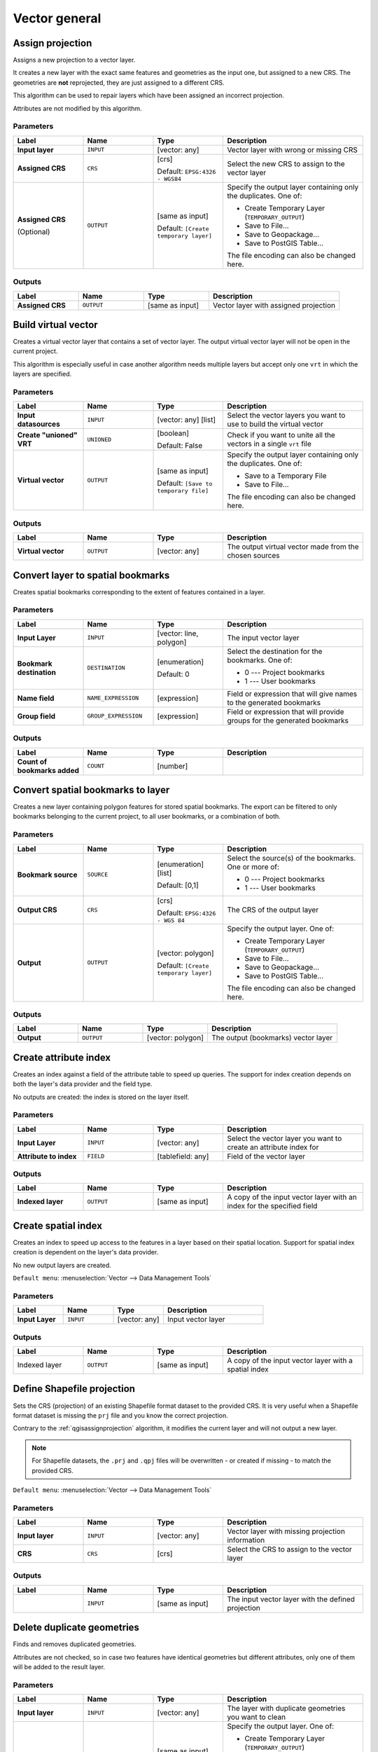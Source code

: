 Vector general
==============

.. only:: html

   .. contents::
      :local:
      :depth: 1


.. _qgisassignprojection:

Assign projection
-----------------
Assigns a new projection to a vector layer.

It creates a new layer with the exact same features and geometries as the input
one, but assigned to a new CRS. The geometries are **not** reprojected, they
are just assigned to a different CRS.

This algorithm can be used to repair layers which have been assigned an incorrect
projection.

Attributes are not modified by this algorithm.

.. seealso:: :ref:`qgisdefinecurrentprojection`, :ref:`qgisfindprojection`,
 :ref:`qgisreprojectlayer`

Parameters
..........

.. list-table::
   :header-rows: 1
   :widths: 20 20 20 40
   :stub-columns: 0

   * - Label
     - Name
     - Type
     - Description
   * - **Input layer**
     - ``INPUT``
     - [vector: any]
     - Vector layer with wrong or missing CRS
   * - **Assigned CRS**
     - ``CRS``
     - [crs]
       
       Default: ``EPSG:4326 - WGS84``
     - Select the new CRS to assign to the vector layer
   * - **Assigned CRS**

       (Optional)
     - ``OUTPUT``
     - [same as input]

       Default: ``[Create temporary layer]``
     - Specify the output layer containing only the duplicates.
       One of:

       * Create Temporary Layer (``TEMPORARY_OUTPUT``)
       * Save to File...
       * Save to Geopackage...
       * Save to PostGIS Table...

       The file encoding can also be changed here.

Outputs
..........

.. list-table::
   :header-rows: 1
   :widths: 20 20 20 40
   :stub-columns: 0

   * - Label
     - Name
     - Type
     - Description
   * - **Assigned CRS**
     - ``OUTPUT``
     - [same as input]
     - Vector layer with assigned projection


.. _qgisbuildvirtualvector:

Build virtual vector
--------------------
Creates a virtual vector layer that contains a set of vector layer.
The output virtual vector layer will not be open in the current project.

This algorithm is especially useful in case another algorithm needs multiple
layers but accept only one ``vrt`` in which the layers are specified.

Parameters
..........

.. list-table::
   :header-rows: 1
   :widths: 20 20 20 40
   :stub-columns: 0

   * - Label
     - Name
     - Type
     - Description
   * - **Input datasources**
     - ``INPUT``
     - [vector: any] [list]
     - Select the vector layers you want to use to build
       the virtual vector
   * - **Create "unioned" VRT**
     - ``UNIONED``
     - [boolean]
       
       Default: False
     - Check if you want to unite all the vectors in a
       single ``vrt`` file
   * - **Virtual vector**
     - ``OUTPUT``
     - [same as input]

       Default: ``[Save to temporary file]``
     - Specify the output layer containing only the duplicates.
       One of:

       * Save to a Temporary File
       * Save to File...

       The file encoding can also be changed here.

Outputs
..........

.. list-table::
   :header-rows: 1
   :widths: 20 20 20 40
   :stub-columns: 0

   * - Label
     - Name
     - Type
     - Description
   * - **Virtual vector**
     - ``OUTPUT``
     - [vector: any]
     - The output virtual vector made from the chosen sources


.. _qgislayertobookmarks:

Convert layer to spatial bookmarks
----------------------------------------
Creates spatial bookmarks corresponding to the extent of features
contained in a layer.

Parameters
..........

.. list-table::
   :header-rows: 1
   :widths: 20 20 20 40
   :stub-columns: 0

   * - Label
     - Name
     - Type
     - Description
   * - **Input Layer**
     - ``INPUT``
     - [vector: line, polygon]
     - The input vector layer
   * - **Bookmark destination**
     - ``DESTINATION``
     - [enumeration]
       
       Default: 0
     - Select the destination for the bookmarks.
       One of:
       
       * 0 --- Project bookmarks
       * 1 --- User bookmarks
   * - **Name field**
     - ``NAME_EXPRESSION``
     - [expression]
     - Field or expression that will give names to the generated bookmarks
   * - **Group field**
     - ``GROUP_EXPRESSION``
     - [expression]
     - Field or expression that will provide groups for the generated bookmarks

Outputs
..........

.. list-table::
   :header-rows: 1
   :widths: 20 20 20 40
   :stub-columns: 0

   * - Label
     - Name
     - Type
     - Description
   * - **Count of bookmarks added**
     - ``COUNT``
     - [number]
     - 


.. _qgisbookmarkstolayer:

Convert spatial bookmarks to layer
----------------------------------------
Creates a new layer containing polygon
features for stored spatial bookmarks.
The export can be filtered to only bookmarks belonging
to the current project, to all user bookmarks, or a
combination of both.

Parameters
..........

.. list-table::
   :header-rows: 1
   :widths: 20 20 20 40
   :stub-columns: 0

   * - Label
     - Name
     - Type
     - Description
   * - **Bookmark source**
     - ``SOURCE``
     - [enumeration] [list]
       
       Default: [0,1]
     - Select the source(s) of the bookmarks.
       One or more of:
       
       * 0 --- Project bookmarks
       * 1 --- User bookmarks
   * - **Output CRS**
     - ``CRS``
     - [crs]
       
       Default: ``EPSG:4326 - WGS 84``
     - The CRS of the output layer
   * - **Output**
     - ``OUTPUT``
     - [vector: polygon]

       Default: ``[Create temporary layer]``
     - Specify the output layer. One of:

       * Create Temporary Layer (``TEMPORARY_OUTPUT``)
       * Save to File...
       * Save to Geopackage...
       * Save to PostGIS Table...

       The file encoding can also be changed here.

Outputs
..........

.. list-table::
   :header-rows: 1
   :widths: 20 20 20 40
   :stub-columns: 0

   * - Label
     - Name
     - Type
     - Description
   * - **Output**
     - ``OUTPUT``
     - [vector: polygon]
     - The output (bookmarks) vector layer


.. _qgiscreateattributeindex:

Create attribute index
----------------------
Creates an index against a field of the attribute table to speed up queries.
The support for index creation depends on both the layer's data provider and the
field type.

No outputs are created: the index is stored on the layer itself.

Parameters
..........

.. list-table::
   :header-rows: 1
   :widths: 20 20 20 40
   :stub-columns: 0

   * - Label
     - Name
     - Type
     - Description
   * - **Input Layer**
     - ``INPUT``
     - [vector: any]
     - Select the vector layer you want to create an attribute index for
   * - **Attribute to index**
     - ``FIELD``
     - [tablefield: any]
     - Field of the vector layer

Outputs
..........

.. list-table::
   :header-rows: 1
   :widths: 20 20 20 40
   :stub-columns: 0

   * - Label
     - Name
     - Type
     - Description
   * - **Indexed layer**
     - ``OUTPUT``
     - [same as input]
     - A copy of the input vector layer with an index for the specified field


.. _qgiscreatespatialindex:

Create spatial index
--------------------
Creates an index to speed up access to the features in a layer based on their
spatial location. Support for spatial index creation is dependent on the layer's
data provider.

No new output layers are created.

``Default menu``: :menuselection:`Vector --> Data Management Tools`

Parameters
..........

.. list-table::
   :header-rows: 1
   :widths: 20 20 20 40
   :stub-columns: 0

   * - Label
     - Name
     - Type
     - Description
   * - **Input Layer**
     - ``INPUT``
     - [vector: any]
     - Input vector layer

Outputs
..........

.. list-table::
   :header-rows: 1
   :widths: 20 20 20 40
   :stub-columns: 0

   * - Label
     - Name
     - Type
     - Description
   * - Indexed layer
     - ``OUTPUT``
     - [same as input]
     - A copy of the input vector layer with a spatial index


.. _qgisdefinecurrentprojection:

Define Shapefile projection
---------------------------
Sets the CRS (projection) of an existing Shapefile format dataset to the provided CRS.
It is very useful when a Shapefile format dataset is missing the ``prj``
file and you know the correct projection.

Contrary to the :ref:`qgisassignprojection` algorithm, it modifies the current
layer and will not output a new layer.

.. note:: For Shapefile datasets, the ``.prj`` and ``.qpj`` files will
   be overwritten - or created if missing - to match the provided CRS.

``Default menu``: :menuselection:`Vector --> Data Management Tools`

.. seealso:: :ref:`qgisassignprojection`, :ref:`qgisfindprojection`,
 :ref:`qgisreprojectlayer`

Parameters
..........

.. list-table::
   :header-rows: 1
   :widths: 20 20 20 40
   :stub-columns: 0

   * - Label
     - Name
     - Type
     - Description
   * - **Input layer**
     - ``INPUT``
     - [vector: any]
     - Vector layer with missing projection information
   * - **CRS**
     - ``CRS``
     - [crs]
     - Select the CRS to assign to the vector layer

Outputs
..........

.. list-table::
   :header-rows: 1
   :widths: 20 20 20 40
   :stub-columns: 0

   * - Label
     - Name
     - Type
     - Description
   * - 
     - ``INPUT``
     - [same as input]
     - The input vector layer with the defined projection


.. _qgisdeleteduplicategeometries:

Delete duplicate geometries
---------------------------
Finds and removes duplicated geometries.

Attributes are not checked, so in case two features have identical geometries
but different attributes, only one of them will be added to the result layer.

.. seealso:: :ref:`qgisdropgeometries`, :ref:`qgisremovenullgeometries`,
 :ref:`qgisdeleteduplicatesbyattribute`

Parameters
..........

.. list-table::
   :header-rows: 1
   :widths: 20 20 20 40
   :stub-columns: 0

   * - Label
     - Name
     - Type
     - Description
   * - **Input layer**
     - ``INPUT``
     - [vector: any]
     - The layer with duplicate geometries you want to clean
   * - **Cleaned**
     - ``OUTPUT``
     - [same as input]

       Default: ``[Create temporary layer]``
     - Specify the output layer. One of:

       * Create Temporary Layer (``TEMPORARY_OUTPUT``)
       * Save to File...
       * Save to Geopackage...
       * Save to PostGIS Table...

       The file encoding can also be changed here.

Outputs
..........

.. list-table::
   :header-rows: 1
   :widths: 20 20 20 40
   :stub-columns: 0

   * - Label
     - Name
     - Type
     - Description
   * - **Count of discarded duplicate records**
     - ``DUPLICATE_COUNT``
     - [number]
     - Count of discarded duplicate records
   * - **Cleaned**
     - ``OUTPUT``
     - [same as input]
     - The output layer without any duplicated geometries
   * - **Count of retained records**
     - ``RETAINED_COUNT``
     - [number]
     - Count of unique records


.. _qgisdeleteduplicatesbyattribute:

Delete duplicates by attribute
-----------------------------------
Deletes duplicate rows by only considering the specified field
/ fields.
The first matching row will be retained, and duplicates will be
discarded.

Optionally, these duplicate records can be saved to a separate
output for analysis.

.. seealso:: :ref:`qgisdeleteduplicategeometries`

Parameters
..........

.. list-table::
   :header-rows: 1
   :widths: 20 20 20 40
   :stub-columns: 0

   * - Label
     - Name
     - Type
     - Description
   * - **Input layer**
     - ``INPUT``
     - [vector: any]
     - The input layer
   * - **Fields to match duplicates by**
     - ``FIELDS``
     - [tablefield: any] [list]
     - Fields defining duplicates.
       Features with identical values for all these fields are
       considered duplicates.
   * - **Filtered (no duplicates)**
     - ``OUTPUT``
     - [same as input]

       Default: ``[Create temporary layer]``
     - Specify the output layer containing the unique features.
       One of:

       * Create Temporary Layer (``TEMPORARY_OUTPUT``)
       * Save to File...
       * Save to Geopackage...
       * Save to PostGIS Table...

       The file encoding can also be changed here.
   * - **Filtered (duplicates)**

       (Optional)
     - ``DUPLICATES``
     - [same as input]

       Default: ``[Skip output]``
     - Specify the output layer containing only the duplicates.
       One of:

       * Skip output
       * Create Temporary Layer (``TEMPORARY_OUTPUT``)
       * Save to File...
       * Save to Geopackage...
       * Save to PostGIS Table...

       The file encoding can also be changed here.

Outputs
..........

.. list-table::
   :header-rows: 1
   :widths: 20 20 20 40
   :stub-columns: 0

   * - Label
     - Name
     - Type
     - Description
   * - **Filtered (duplicates)**

       Optional
     - ``DUPLICATES``
     - [same as input]
     
       Default: ``[Skip output]``
     - Vector layer containing the removed features.
       Will not be produced if not specified (left as ``[Skip output]``).
   * - **Count of discarded duplicate records**
     - ``DUPLICATE_COUNT``
     - [number]
     - Count of discarded duplicate records
   * - **Filtered (no duplicates)**
     - ``OUTPUT``
     - [same as input]
     - Vector layer containing the unique features.
   * - **Count of retained records**
     - ``RETAINED_COUNT``
     - [number]
     - Count of unique records


.. _qgisdropgeometries:

Drop geometries
---------------
Creates a simple *geometryless* copy of the input layer attribute table. It keeps
the attribute table of the source layer.

If the file is saved in a local folder, you can choose between many file formats.

|checkbox| Allows :ref:`features in-place modification <processing_inplace_edit>`

.. seealso:: :ref:`qgisdeleteduplicategeometries`, :ref:`qgisremovenullgeometries`

Parameters
..........

.. list-table::
   :header-rows: 1
   :widths: 20 20 20 40
   :stub-columns: 0

   * - Label
     - Name
     - Type
     - Description
   * - **Input layer**
     - ``INPUT``
     - [vector: any]
     - The input vector layer
   * - **Dropped geometries**
     - ``OUTPUT``
     - [table]
     - Specify the output geometryless layer. One of:

       * Create Temporary Layer (``TEMPORARY_OUTPUT``)
       * Save to File...
       * Save to Geopackage...
       * Save to PostGIS Table...

       The file encoding can also be changed here.

Outputs
..........

.. list-table::
   :header-rows: 1
   :widths: 20 20 20 40
   :stub-columns: 0

   * - Label
     - Name
     - Type
     - Description
   * - **Dropped geometries**
     - ``OUTPUT``
     - [table]
     - The output geometryless layer.
       A copy of the original attribute table.


.. _qgisexecutesql:

Execute SQL
-----------
Runs a simple or complex query with ``SQL`` syntax on the source layer.

The result of the query will be added as a new layer.

.. seealso:: :ref:`qgisspatialiteexecutesql`, :ref:`qgispostgisexecutesql`

Parameters
..........

.. list-table::
   :header-rows: 1
   :widths: 20 20 20 40
   :stub-columns: 0

   * - Label
     - Name
     - Type
     - Description
   * - **Additional input datasources (called input1, .., inputN in the query)**
     - ``INPUT_DATASOURCES``
     - [vector: any] [list]
     - List of layers to query. In the SQL editor you can
       refer these layers with their **real** name or also
       with **input1**, **input2**, **inputN** depending
       on how many layers have been chosen.
   * - **SQL query**
     - ``INPUT_QUERY``
     - [string]
     - Type the string of your SQL query, e.g. ``SELECT * FROM input1``.
   * - **Unique identifier field**

       Optional
     - ``INPUT_UID_FIELD``
     - [string]
     - Specify the column with unique ID
   * - **Geometry field**

       Optional
     - ``INPUT_GEOMETRY_FIELD``
     - [string]
     - Specify the geometry field
   * - **Geometry type**

       Optional
     - ``INPUT_GEOMETRY_TYPE``
     - [enumeration]

       Default: 0
     - Choose the geometry of the result.
       By default the algorithm will autodetect it.
       One of:

       * 0 --- Autodetect
       * 1 --- No geometry
       * 2 --- Point
       * 3 --- LineString
       * 4 --- Polygon
       * 5 --- MultiPoint
       * 6 --- MultiLineString
       * 7 --- MultiPolygon

   * - **CRS**

       Optional
     - ``INPUT_GEOMETRY_CRS``
     - [crs]
     - The CRS to assign to the output layer
   * - **SQL Output**
     - ``OUTPUT``
     - [vector: any]

       Default: ``[Create temporary layer]``
     - Specify the output layer created by the query. One of:

       * Create Temporary Layer (``TEMPORARY_OUTPUT``)
       * Save to File...
       * Save to Geopackage...
       * Save to PostGIS Table...

       The file encoding can also be changed here.

Outputs
..........

.. list-table::
   :header-rows: 1
   :widths: 20 20 20 40
   :stub-columns: 0

   * - Label
     - Name
     - Type
     - Description
   * - **SQL Output**
     - ``OUTPUT``
     - [vector: any]
     - Vector layer created by the query


.. _qgissaveselectedfeatures:

Extract selected features
-------------------------
Saves the selected features as a new layer.

.. note:: If the selected layer has no selected features, the newly created
   layer will be empty.

Parameters
..........

.. list-table::
   :header-rows: 1
   :widths: 20 20 20 40
   :stub-columns: 0

   * - Label
     - Name
     - Type
     - Description
   * - **Input Layer**
     - ``INPUT``
     - [vector: any]
     - Layer to save the selection from
   * - **Selected features**
     - ``OUTPUT``
     - [same as input]

       Default: ``[Create temporary layer]``
     - Specify the vector layer for the selected features.
       One of:

       * Create Temporary Layer (``TEMPORARY_OUTPUT``)
       * Save to File...
       * Save to Geopackage...
       * Save to PostGIS Table...

       The file encoding can also be changed here.

Outputs
..........

.. list-table::
   :header-rows: 1
   :widths: 20 20 20 40
   :stub-columns: 0

   * - Label
     - Name
     - Type
     - Description
   * - **Selected features**
     - ``OUTPUT``
     - [same as input]
     - Vector layer with only the selected features,
       or no feature if none was selected.


.. _qgisfindprojection:

Find projection
---------------
Creates a shortlist of candidate coordinate reference systems, for instance
for a layer with an unknown projection.

The area that the layer is expected to cover must be specified via the
target area parameter.
The coordinate reference system for this target area must be known to
QGIS.

The algorithm operates by testing the layer's extent in every known
reference system and then listing any for which the bounds would be near
the target area if the layer was in this projection.

.. seealso:: :ref:`qgisassignprojection`, :ref:`qgisdefinecurrentprojection`,
 :ref:`qgisreprojectlayer`

Parameters
..........

.. list-table::
   :header-rows: 1
   :widths: 20 20 20 40
   :stub-columns: 0

   * - Label
     - Name
     - Type
     - Description
   * - **Input Layer**
     - ``INPUT``
     - [vector: any]
     - Layer with unknown projection
   * - **Target area for layer (xmin, xmax, ymin, ymax)**
     - ``TARGET_AREA``
     - [extent]
     - The area that the layer covers.
       The options for specifying the extent are:

       * Use Canvas Extent
       * Select Extent on Canvas
       * Use Layer Extent

       It is also possible to provide the extent
       coordinates directly (xmin, xmax, ymin, ymax).
   * - **CRS candidates**
     - ``OUTPUT``
     - [table]

       Default: ``[Create temporary layer]``
     - Specify the table (geometryless layer) for the CRS
       suggestions (EPSG codes). One of:

       * Create Temporary Layer (``TEMPORARY_OUTPUT``)
       * Save to File...
       * Save to Geopackage...
       * Save to PostGIS Table...

       The file encoding can also be changed here.

Outputs
..........

.. list-table::
   :header-rows: 1
   :widths: 20 20 20 40
   :stub-columns: 0

   * - Label
     - Name
     - Type
     - Description
   * - **CRS candidates**
     - ``OUTPUT``
     - [table]
     - A table with all the
       CRS (EPSG codes) of the matching criteria.


.. _qgisjoinattributestable:

Join attributes by field value
------------------------------
Takes an input vector layer and creates a new vector layer that is an extended
version of the input one, with additional attributes in its attribute table.

The additional attributes and their values are taken from a second vector layer.
An attribute is selected in each of them to define the join criteria.

.. seealso:: :ref:`qgisjoinattributesbynearest`, :ref:`qgisjoinattributesbylocation`

Parameters
..........

.. list-table::
   :header-rows: 1
   :widths: 20 20 20 40
   :stub-columns: 0

   * - Label
     - Name
     - Type
     - Description
   * - **Input Layer**
     - ``INPUT``
     - [vector: any]
     - Input vector layer. The output layer will consist of
       the features of this layer with attributes from
       matching features in the second layer.
   * - **Table field**
     - ``FIELD``
     - [tablefield: any]
     - Field of the source layer to use for the join
   * - **Input layer 2**
     - ``INPUT_2``
     - [vector: any]
     - Layer with the attribute table to join
   * - **Table field 2**
     - ``FIELD_2``
     - [tablefield: any]
     - Field of the second (join) layer to use for the join
       The type of the field must be equal to (or compatible with)
       the input table field type.
   * - **Layer 2 fields to copy**

       Optional
     - ``FIELDS_TO_COPY``
     - [tablefield: any] [list]
     - Select the specific fields you want to add.
       By default all the fields are added.
   * - **Join type**
     - ``METHOD``
     - [enumeration]

       Default: 1
     - The type of the final joined layer. One of:

       * 0 --- Create separate feature for each matching feature (one-to-many)
       * 1 --- Take attributes of the first matching feature only (one-to-one)

   * - **Discard records which could not be joined**
     - ``DISCARD_NONMATCHING``
     - [boolean]

       Default: True
     - Check if you don't want to keep the features that could not be joined
   * - **Joined field prefix**

       Optional
     - ``PREFIX``
     - [string]
     - Add a prefix to joined fields in order to easily identify
       them and avoid field name collision
   * - **Joined layer**
     - ``OUTPUT``
     - [same as input]

       Default: ``[Create temporary layer]``
     - Specify the output vector layer for the join.
       One of:

       * Create Temporary Layer (``TEMPORARY_OUTPUT``)
       * Save to File...
       * Save to Geopackage...
       * Save to PostGIS Table...

       The file encoding can also be changed here.
   * - **Unjoinable features from first layer**
     - ``NON_MATCHING``
     - [same as input]

       Default: ``[Skip output]``
     - Specify the output vector layer for unjoinable
       features from first layer.
       One of:

       * Skip output
       * Create Temporary Layer (``TEMPORARY_OUTPUT``)
       * Save to File...
       * Save to Geopackage...
       * Save to PostGIS Table...

       The file encoding can also be changed here.

Outputs
..........

.. list-table::
   :header-rows: 1
   :widths: 20 20 20 40
   :stub-columns: 0

   * - Label
     - Name
     - Type
     - Description
   * - **Number of joined features from input table**
     - ``JOINED_COUNT``
     - [number]
     - 
   * - **Unjoinable features from first layer**

       Optional
     - ``NON_MATCHING``
     - [same as input]
     - Vector layer with the non-matched features
   * - **Joined layer**
     - ``OUTPUT``
     - [same as input]
     - Output vector layer with added attributes from the join
   * - **Number of unjoinable features from input table**

       Optional
     - ``UNJOINABLE_COUNT``
     - [number]
     - 


.. _qgisjoinattributesbylocation:

Join attributes by location
---------------------------
Takes an input vector layer and creates a new vector layer that is an extended
version of the input one, with additional attributes in its attribute table.

The additional attributes and their values are taken from a second vector layer.
A spatial criteria is applied to select the values from the second layer that are
added to each feature from the first layer.

``Default menu``: :menuselection:`Vector --> Data Management Tools`

.. seealso:: :ref:`qgisjoinattributesbynearest`, :ref:`qgisjoinattributestable`,
 :ref:`qgisjoinbylocationsummary`

Parameters
..........

.. list-table::
   :header-rows: 1
   :widths: 20 20 20 40
   :stub-columns: 0

   * - Label
     - Name
     - Type
     - Description
   * - **Input Layer**
     - ``INPUT``
     - [vector: any]
     - Input vector layer. The output layer will consist of
       the features of this layer with attributes from
       matching features in the second layer.
   * - **Join layer**
     - ``JOIN``
     - [vector: any]
     - The attributes of this vector layer will be **added**
       to the source layer attribute table.
   * - **Geometric predicate**
     - ``PREDICATE``
     - [enumeration] [list]

       Default: [0]
     - Select the geometric criteria. One or more of:

       * 0 --- intersects
       * 1 --- contains
       * 2 --- equals
       * 3 --- touches
       * 4 --- overlaps
       * 5 --- within
       * 6 --- crosses

   * - **Fields to add (leave empty to use all fields)**

       Optional
     - ``JOIN_FIELDS``
     - [tablefield: any] [list]
     - Select the specific fields you want to add.
       By default all the fields are added.
   * - **Join type**
     - ``METHOD``
     - [enumeration]
     - The type of the final joined layer. One of:

       * 0 --- Create separate feature for each matching feature (one-to-many)
       * 1 --- Take attributes of the first matching feature only (one-to-one)

   * - **Discard records which could not be joined**
     - ``DISCARD_NONMATCHING``
     - [boolean]
     
       Default: False
     - Remove from the output the input layer records which could not be joined
   * - **Joined field prefix**

       Optional
     - ``PREFIX``
     - [string]
     - Add a prefix to joined fields in order to easily identify
       them and avoid field name collision
   * - **Joined layer**
     - ``OUTPUT``
     - [same as input]

       Default: ``[Create temporary layer]``
     - Specify the output vector layer for the join.
       One of:

       * Create Temporary Layer (``TEMPORARY_OUTPUT``)
       * Save to File...
       * Save to Geopackage...
       * Save to PostGIS Table...

       The file encoding can also be changed here.
   * - **Unjoinable features from first layer**
     - ``NON_MATCHING``
     - [same as input]

       Default: ``[Skip output]``
     - Specify the output vector layer for unjoinable
       features from first layer.
       One of:

       * Skip output
       * Create Temporary Layer (``TEMPORARY_OUTPUT``)
       * Save to File...
       * Save to Geopackage...
       * Save to PostGIS Table...

       The file encoding can also be changed here.

Outputs
..........

.. list-table::
   :header-rows: 1
   :widths: 20 20 20 40
   :stub-columns: 0

   * - Label
     - Name
     - Type
     - Description
   * - **Number of joined features from input table**
     - ``JOINED_COUNT``
     - [number]
     - 
   * - **Unjoinable features from first layer**

       Optional
     - ``NON_MATCHING``
     - [same as input]
     - Vector layer of the non-matched features
   * - **Joined layer**
     - ``OUTPUT``
     - [same as input]
     - Output vector layer with added attributes from the join


.. _qgisjoinbylocationsummary:

Join attributes by location (summary)
-------------------------------------
Takes an input vector layer and creates a new vector layer that is an extended
version of the input one, with additional attributes in its attribute table.

The additional attributes and their values are taken from a second vector layer.
A spatial criteria is applied to select the values from the second layer that are
added to each feature from the first layer.

The algorithm calculates a statistical summary for the values from matching
features in the second layer (e.g. maximum value, mean value, etc).

.. seealso:: :ref:`qgisjoinattributesbylocation`

Parameters
..........

.. list-table::
   :header-rows: 1
   :widths: 20 20 20 40
   :stub-columns: 0

   * - Label
     - Name
     - Type
     - Description
   * - **Input Layer**
     - ``INPUT``
     - [vector: any]
     - Input vector layer. The output layer will consist of
       the features of this layer with attributes from
       matching features in the second layer.
   * - **Join layer**
     - ``JOIN``
     - [vector: any]
     - The attributes of this vector layer will be **added**
       to the source layer attribute table.
   * - **Geometric predicate**
     - ``PREDICATE``
     - [enumeration] [list]

       Default: [0]
     - Select the geometric criteria. One or more of:

       * 0 --- intersects
       * 1 --- contains
       * 2 --- equals
       * 3 --- touches
       * 4 --- overlaps
       * 5 --- within
       * 6 --- crosses

   * - **Fields to summarize (leave empty to use all fields)**

       Optional
     - ``JOIN_FIELDS``
     - [tablefield: any] [list]
     - Select the specific fields you want to add and summarize.
       By default all the fields are added.
   * - **Summaries to calculate (leave empty to use all fields)**

       Optional
     - ``SUMMARIES``
     - [enumeration] [list]

       Default: []
     - Choose which type of summary you want to add to
       each field and for each feature. One or more of:

       * 0 --- count
       * 1 --- unique
       * 2 --- min
       * 3 --- max
       * 4 --- range
       * 5 --- sum
       * 6 --- mean
       * 7 --- median
       * 8 --- stddev
       * 9 --- minority
       * 10 --- majority
       * 11 --- q1
       * 12 --- q3
       * 13 --- iqr
       * 14 --- empty
       * 15 --- filled
       * 16 --- min_length
       * 17 --- max_length
       * 18 --- mean_length

   * - **Discard records which could not be joined**
     - ``DISCARD_NONMATCHING``
     - [boolean]
     
       Default: False
     - Remove from the output the input layer records which could not be joined
   * - **Joined layer**
     - ``OUTPUT``
     - [same as input]

       Default: ``[Create temporary layer]``
     - Specify the output vector layer for the join.
       One of:

       * Create Temporary Layer (``TEMPORARY_OUTPUT``)
       * Save to File...
       * Save to Geopackage...
       * Save to PostGIS Table...

       The file encoding can also be changed here.

Outputs
..........

.. list-table::
   :header-rows: 1
   :widths: 20 20 20 40
   :stub-columns: 0

   * - Label
     - Name
     - Type
     - Description
   * - **Joined layer**
     - ``OUTPUT``
     - [same as input]
     - Output vector layer with summarized attributes from the join


.. _qgisjoinattributesbynearest:

Join attributes by nearest
-------------------------------
Takes an input vector layer and creates a new vector
layer with additional fields in its attribute table.
The additional attributes and their values are taken from a second
vector layer.
Features are joined by finding the closest features from each layer.

By default only the nearest feature is joined, but the join can also
join to the k-nearest neighboring features.

If a maximum distance is specified, only features which are closer
than this distance will be matched.

.. seealso:: :ref:`qgisnearestneighbouranalysis`, :ref:`qgisjoinattributestable`,
 :ref:`qgisjoinattributesbylocation`, :ref:`qgisdistancematrix`

Parameters
..........

.. list-table::
   :header-rows: 1
   :widths: 20 20 20 40
   :stub-columns: 0

   * - Label
     - Name
     - Type
     - Description
   * - **Input layer**
     - ``INPUT``
     - [vector: any]
     - The input layer.
   * - **Input layer 2**
     - ``INPUT_2``
     - [vector: any]
     - The join layer.
   * - **Layer 2 fields to copy (leave empty to copy all fields)**
     - ``FIELDS_TO_COPY``
     - [fields]
     - Join layer fields to copy (if empty, all fields will be
       copied).
   * - **Discard records which could not be joined**
     - ``DISCARD_NONMATCHING``
     - [boolean]
     
       Default: False
     - Remove from the output the input layer records which could not be joined
   * - **Joined field prefix**
     - ``PREFIX``
     - [string]
     - Joined field prefix
   * - **Maximum nearest neighbors**
     - ``NEIGHBORS``
     - [number]
     
       Default: 1
     - Maximum number of nearest neighbors
   * - **Maximum distance**
     - ``MAX_DISTANCE``
     - [number]
     - Maximum search distance
   * - **Joined layer**
     - ``OUTPUT``
     - [same as input]

       Default: ``[Create temporary layer]``
     - Specify the vector layer containing the joined features. One of:

       * Create Temporary Layer (``TEMPORARY_OUTPUT``)
       * Save to File...
       * Save to Geopackage...
       * Save to PostGIS Table...

       The file encoding can also be changed here.
   * - **Unjoinable features from first layer**
     - ``NON_MATCHING``
     - [same as input]

       Default: ``[Skip output]``
     - Specify the vector layer containing the features that could
       not be joined. One of:

       * Skip output
       * Create Temporary Layer (``TEMPORARY_OUTPUT``)
       * Save to File...
       * Save to Geopackage...
       * Save to PostGIS Table...

       The file encoding can also be changed here.

Outputs
.......

.. list-table::
   :header-rows: 1
   :widths: 20 20 20 40
   :stub-columns: 0

   * - Label
     - Name
     - Type
     - Description
   * - **Joined layer**
     - ``OUTPUT``
     - [same as input]
     - The output joined layer.
   * - **Unjoinable features from first layer**
     - ``NON_MATCHING``
     - [same as input]
     - Layer containing the features from first layer that
       could not be joined to any features in the join layer.
   * - **Number of joined features from input table**
     - ``JOINED_COUNT``
     - [number]
     - Number of features from the input table that have been
       joined.
   * - **Number of unjoinable features from input table**
     - ``UNJOINABLE_COUNT``
     - [number]
     - Number of features from the input table that could not
       be joined.


.. _qgismergevectorlayers:

Merge vector layers
-------------------
Combines multiple vector layers of the **same geometry** type into a single one.

If attributes tables are different, the attribute table of the resulting layer
will contain the attributes from all input layers. Non-matching fields will be
appended at the end of the attribute table.

If any input layers contain Z or M values, then the output layer will also contain
these values. Similarly, if any of the input layers are multi-part, the output layer
will also be a multi-part layer.

Optionally, the destination coordinate reference system (CRS) for the merged layer
can be set. If it is not set, the CRS will be taken from the first input layer.
All layers will be reprojected to match this CRS.

.. figure:: img/merge_vector_layers.png
   :align: center

``Default menu``: :menuselection:`Vector --> Data Management Tools`

.. seealso:: :ref:`qgissplitvectorlayer`

Parameters
..........

.. list-table::
   :header-rows: 1
   :widths: 20 20 20 40
   :stub-columns: 0

   * - Label
     - Name
     - Type
     - Description
   * - **Input Layers**
     - ``LAYERS``
     - [vector: any] [list]
     - The layers that are to be merged into a
       single layer.
       Layers should be of the same geometry type.
   * - **Destination CRS**

       Optional
     - ``CRS``
     - [crs]
     - Choose the CRS for the output layer.
       If not specified, the CRS of the first input
       layer is used.
   * - **Merged**
     - ``OUTPUT``
     - [same as input]

       Default: ``[Create temporary layer]``
     - Specify the output vector layer. One of:

       * Create Temporary Layer (``TEMPORARY_OUTPUT``)
       * Save to File...
       * Save to Geopackage...
       * Save to PostGIS Table...

       The file encoding can also be changed here.

Outputs
..........

.. list-table::
   :header-rows: 1
   :widths: 20 20 20 40
   :stub-columns: 0

   * - Label
     - Name
     - Type
     - Description
   * - **Merged**
     - ``OUTPUT``
     - [same as input]
     - Output vector layer containing all the
       features and attributes from the input layers.


.. _qgisorderbyexpression:

Order by expression
-------------------
Sorts a vector layer according to an expression: changes the feature index
according to an expression.

Be careful, it might not work as expected with some providers, the order might
not be kept every time.

Parameters
..........

.. list-table::
   :header-rows: 1
   :widths: 20 20 20 40
   :stub-columns: 0

   * - Label
     - Name
     - Type
     - Description
   * - **Input Layer**
     - ``INPUT``
     - [vector: any]
     - Input vector layer to sort
   * - **Expression**
     - ``EXPRESSION``
     - [expression]
     - Expression to use for the sorting
   * - **Sort ascending**
     - ``ASCENDING``
     - [boolean]
       
       Default: True
     - If checked the vector layer will be sorted from
       small to large values.
   * - **Sort nulls first**
     - ``NULLS_FIRST``
     - [boolean]
       
       Default: False
     - If checked, Null values are placed first
   * - **Ordered**
     - ``OUTPUT``
     - [same as input]

       Default: ``[Create temporary layer]``
     - Specify the output vector layer. One of:

       * Create Temporary Layer (``TEMPORARY_OUTPUT``)
       * Save to File...
       * Save to Geopackage...
       * Save to PostGIS Table...

       The file encoding can also be changed here.

Outputs
..........

.. list-table::
   :header-rows: 1
   :widths: 20 20 20 40
   :stub-columns: 0

   * - Label
     - Name
     - Type
     - Description
   * - **Ordered**
     - ``OUTPUT``
     - [same as input]
     - Output (sorted) vector layer


.. _qgisreprojectlayer:

Reproject layer
---------------
Reprojects a vector layer in a different CRS. The reprojected layer will have
the same features and attributes of the input layer.

|checkbox| Allows :ref:`features in-place modification <processing_inplace_edit>`

.. seealso:: :ref:`qgisassignprojection`, :ref:`qgisdefinecurrentprojection`,
 :ref:`qgisfindprojection`

Parameters
..........

.. list-table::
   :header-rows: 1
   :widths: 20 20 20 40
   :stub-columns: 0

   * - Label
     - Name
     - Type
     - Description
   * - **Input Layer**
     - ``INPUT``
     - [vector: any]
     - Input vector layer to reproject
   * - **Target CRS**
     - ``TARGET_CRS``
     - [crs]

       Default: ``EPSG:4326 - WGS 84``
     - Destination coordinate reference system
   * - **Reprojected**
     - ``OUTPUT``
     - [same as input]

       Default: ``[Create temporary layer]``
     - Specify the output vector layer. One of:

       * Create Temporary Layer (``TEMPORARY_OUTPUT``)
       * Save to File...
       * Save to Geopackage...
       * Save to PostGIS Table...

       The file encoding can also be changed here.

Outputs
..........

.. list-table::
   :header-rows: 1
   :widths: 20 20 20 40
   :stub-columns: 0

   * - Label
     - Name
     - Type
     - Description
   * - **Reprojected**
     - ``OUTPUT``
     - [same as input]
     - Output (reprojected) vector layer


.. _qgissetstyleforvectorlayer:

Set style for vector layer
--------------------------
Sets the style of a vector layer. The style must be defined in a
QML file.

No new output are created: the style is immediately assigned to the vector layer.

.. seealso:: :ref:`qgissetstyleforrasterlayer`

Parameters
..........

.. list-table::
   :header-rows: 1
   :widths: 20 20 20 40
   :stub-columns: 0

   * - Label
     - Name
     - Type
     - Description
   * - **Input Layer**
     - ``INPUT``
     - [vector: any]
     - Input vector layer you want to set the style for
   * - **Style file**
     - ``STYLE``
     - [file]
     - ``qml`` file of the style

Outputs
..........

.. list-table::
   :header-rows: 1
   :widths: 20 20 20 40
   :stub-columns: 0

   * - Label
     - Name
     - Type
     - Description
   * - **Input Layer**
     - ``INPUT``
     - [same as input]
     - The input vector layer with the new style


.. _qgissplitfeaturesbycharacter:

Split features by character
---------------------------------
Features are split into multiple output features by splitting
a field's value at a specified character.
For instance, if a layer contains features with multiple
comma separated values contained in a single field, this
algorithm can be used to split these values up across multiple
output features.
Geometries and other attributes remain unchanged in the output.
Optionally, the separator string can be a regular expression
for added flexibility.

Parameters
..........

.. list-table::
   :header-rows: 1
   :widths: 20 20 20 40
   :stub-columns: 0

   * - Label
     - Name
     - Type
     - Description
   * - **Input Layer**
     - ``INPUT``
     - [vector: any]
     - Input vector layer
   * - **Split using values in the field**
     - ``FIELD``
     - [tablefield: any]
     - Field to use for splitting
   * - **Split value using character**
     - ``CHAR``
     - [string]
     - Character to use for splitting
   * - **Use regular expression separator**
     - ``REGEX``
     - [boolean]
       
       Default: False
     - 
   * - **Split**
     - ``OUTPUT``
     - [same as input]
       
       Default: ``Create temporary layer``
     - Specify output vector layer. One of:

       * Create Temporary Layer (``TEMPORARY_OUTPUT``)
       * Save to File...
       * Save to Geopackage...
       * Save to PostGIS Table...

       The file encoding can also be changed here.

Outputs
..........

.. list-table::
   :header-rows: 1
   :widths: 20 20 20 40
   :stub-columns: 0

   * - Label
     - Name
     - Type
     - Description
   * - **Split**
     - ``OUTPUT``
     - [same as input]
     - The output vector layer.


.. _qgissplitvectorlayer:

Split vector layer
------------------
Creates a set of vectors in an output folder based on an input layer and an attribute.
The output folder will contain as many layers as the unique values found in the
desired field.

The number of files generated is equal to the number of different values found
for the specified attribute.

It is the opposite operation of *merging*.

``Default menu``: :menuselection:`Vector --> Data Management Tools`

.. seealso:: :ref:`qgismergevectorlayers`

Parameters
..........

.. list-table::
   :header-rows: 1
   :widths: 20 20 20 40
   :stub-columns: 0

   * - Label
     - Name
     - Type
     - Description
   * - **Input Layer**
     - ``INPUT``
     - [vector: any]
     - Input vector layer
   * - **Unique ID field**
     - ``FIELD``
     - [tablefield: any]
     - Field to use for splitting
   * - **Output directory**
     - ``OUTPUT``
     - [folder]
       
       Default: ``[Save to temporary folder]``
     - Specify the directory for the output layers.
       One of:

       * Save to a Temporary Directory
       * Save to Directory...

       The file encoding can also be changed here.

Outputs
..........

.. list-table::
   :header-rows: 1
   :widths: 20 20 20 40
   :stub-columns: 0

   * - Label
     - Name
     - Type
     - Description
   * - **Output directory**
     - ``OUTPUT``
     - [folder]
     - The directory for the output layers
   * - **Output layers**
     - ``OUTPUT_LAYERS``
     - [same as input] [list]
     - The output vector layers resulting from the split.


.. _qgistruncatetable:

Truncate table
--------------
Truncates a layer, by deleting all features from within the layer.

.. warning:: This algorithm modifies the layer in place, and deleted features cannot
  be restored!

Parameters
..........
``Input layer`` [vector: any]
  Vector layer in input.

.. list-table::
   :header-rows: 1
   :widths: 20 20 20 40
   :stub-columns: 0

   * - Label
     - Name
     - Type
     - Description
   * - **Input Layer**
     - ``INPUT``
     - [vector: any]
     - Input vector layer

Outputs
..........

.. list-table::
   :header-rows: 1
   :widths: 20 20 20 40
   :stub-columns: 0

   * - Label
     - Name
     - Type
     - Description
   * - **Truncated layer**
     - ``OUTPUT``
     - [folder]
     - The truncated (empty) layer


.. Substitutions definitions - AVOID EDITING PAST THIS LINE
   This will be automatically updated by the find_set_subst.py script.
   If you need to create a new substitution manually,
   please add it also to the substitutions.txt file in the
   source folder.

.. |checkbox| image:: /static/common/checkbox.png
   :width: 1.3em
